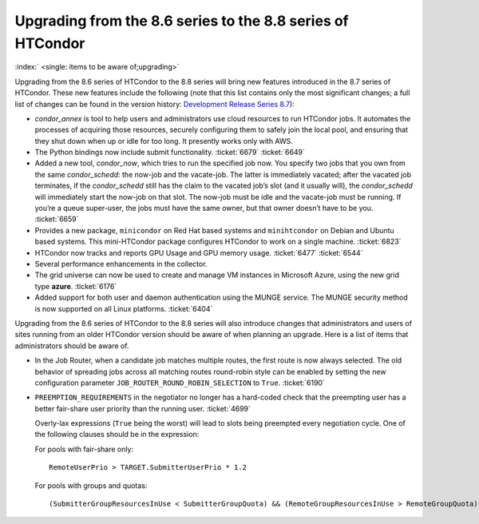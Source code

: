       

Upgrading from the 8.6 series to the 8.8 series of HTCondor
===========================================================

:index:` <single: items to be aware of;upgrading>`

Upgrading from the 8.6 series of HTCondor to the 8.8 series will bring
new features introduced in the 8.7 series of HTCondor. These new
features include the following (note that this list contains only the
most significant changes; a full list of changes can be found in the
version history: \ `Development Release Series
8.7 <../version-history/development-release-series-87.html>`__):

-  *condor\_annex* is tool to help users and administrators use cloud
   resources to run HTCondor jobs. It automates the processes of
   acquiring those resources, securely configuring them to safely join
   the local pool, and ensuring that they shut down when up or idle for
   too long. It presently works only with AWS.
-  The Python bindings now include submit functionality. :ticket:`6679`
   :ticket:`6649`
-  Added a new tool, *condor\_now*, which tries to run the specified job
   now. You specify two jobs that you own from the same
   *condor\_schedd*: the now-job and the vacate-job. The latter is
   immediately vacated; after the vacated job terminates, if the
   *condor\_schedd* still has the claim to the vacated job’s slot (and
   it usually will), the *condor\_schedd* will immediately start the
   now-job on that slot. The now-job must be idle and the vacate-job
   must be running. If you’re a queue super-user, the jobs must have the
   same owner, but that owner doesn’t have to be you. :ticket:`6659`
-  Provides a new package, ``minicondor`` on Red Hat based systems and
   ``minihtcondor`` on Debian and Ubuntu based systems. This
   mini-HTCondor package configures HTCondor to work on a single
   machine. :ticket:`6823`
-  HTCondor now tracks and reports GPU Usage and GPU memory usage.
   :ticket:`6477`
   :ticket:`6544`
-  Several performance enhancements in the collector.
-  The grid universe can now be used to create and manage VM instances
   in Microsoft Azure, using the new grid type **azure**. :ticket:`6176`
-  Added support for both user and daemon authentication using the MUNGE
   service. The MUNGE security method is now supported on all Linux
   platforms. :ticket:`6404`

Upgrading from the 8.6 series of HTCondor to the 8.8 series will also
introduce changes that administrators and users of sites running from an
older HTCondor version should be aware of when planning an upgrade. Here
is a list of items that administrators should be aware of.

-  In the Job Router, when a candidate job matches multiple routes, the
   first route is now always selected. The old behavior of spreading
   jobs across all matching routes round-robin style can be enabled by
   setting the new configuration parameter
   ``JOB_ROUTER_ROUND_ROBIN_SELECTION`` to ``True``. :ticket:`6190`
-  ``PREEMPTION_REQUIREMENTS`` in the negotiator no longer has a
   hard-coded check that the preempting user has a better fair-share
   user priority than the running user. :ticket:`4699`

   Overly-lax expressions (``True`` being the worst) will lead to slots
   being preempted every negotiation cycle. One of the following clauses
   should be in the expression:

   For pools with fair-share only:

   ::

         RemoteUserPrio > TARGET.SubmitterUserPrio * 1.2

   For pools with groups and quotas:

   ::

         (SubmitterGroupResourcesInUse < SubmitterGroupQuota) && (RemoteGroupResourcesInUse > RemoteGroupQuota)

      
